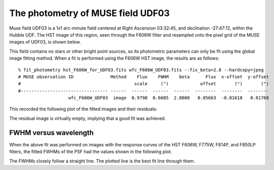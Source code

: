 .. _UDF03:

The photometry of MUSE field UDF03
==================================

Muse field UDF03 is a 1x1 arc-minute field centered at Right Ascension
03:32:45, and declination -27:47:12, within the Hubble UDF. The HST
image of this region, seen through the F606W filter and resampled onto
the pixel grid of the MUSE images of UDF03, is shown below.

.. image:: _static/imphot/hst_udf03.jpeg

This field contains no stars or other bright point sources, so its
photometric parameters can only be fit using the global image fitting
method. When a fit is performed using the F606W HST image, the results
are as follows::

  % fit_photometry hst_F606W_for_UDF03.fits wfc_F606W_UDF03.fits --fix_beta=2.8 --hardcopy=jpeg
  # MUSE observation ID              Method    Flux    FWHM    beta      Flux  x-offset  y-offset
  #                                           scale     (")            offset       (")       (")
  #--------------------------------- ------  ------  ------  ------  --------  --------  --------
                     wfc_F606W_UDF03  image  0.9798  0.6685  2.8000   0.05663  -0.01618   0.01768

This recorded the following plot of the fitted images and their residuals:

.. image:: _static/imphot/udf03_image_fit.jpeg

The residual image is virtually empty, implying that a good fit was
achieved.

FWHM versus wavelength
----------------------

When the above fit was performed on images with the response curves of
the HST F606W, F775W, F814P, and F850LP filters, the fitted FWHMs of
the PSF had the values shown in the following plot.

.. image:: _static/imphot/udf03_fwhms_vs_lambda.png

The FWHMs closely follow a straight line. The plotted line is the best
fit line through them.
